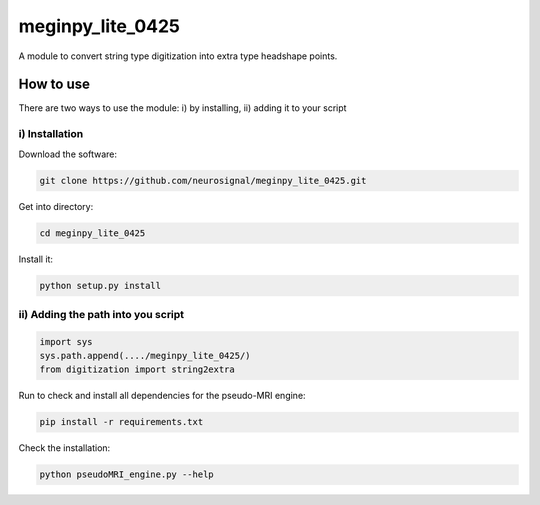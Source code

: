 .. -* mode: rst -*-
================
meginpy_lite_0425
================

A module to convert string type digitization into extra type headshape points.

How to use
===========

There are two ways to use the module: i) by installing, ii) adding it to your script

i) Installation
------------

Download the software:

.. code-block:: bash

    git clone https://github.com/neurosignal/meginpy_lite_0425.git

Get into directory:

.. code-block:: bash

    cd meginpy_lite_0425

Install it:

.. code-block:: bash

    python setup.py install

ii) Adding the path into you script
------------

.. code-block:: bash

    import sys
    sys.path.append(..../meginpy_lite_0425/)
    from digitization import string2extra
    
Run to check and install all dependencies for the pseudo-MRI engine:

.. code-block:: bash

    pip install -r requirements.txt

Check the installation: 

.. code-block:: bash

    python pseudoMRI_engine.py --help
